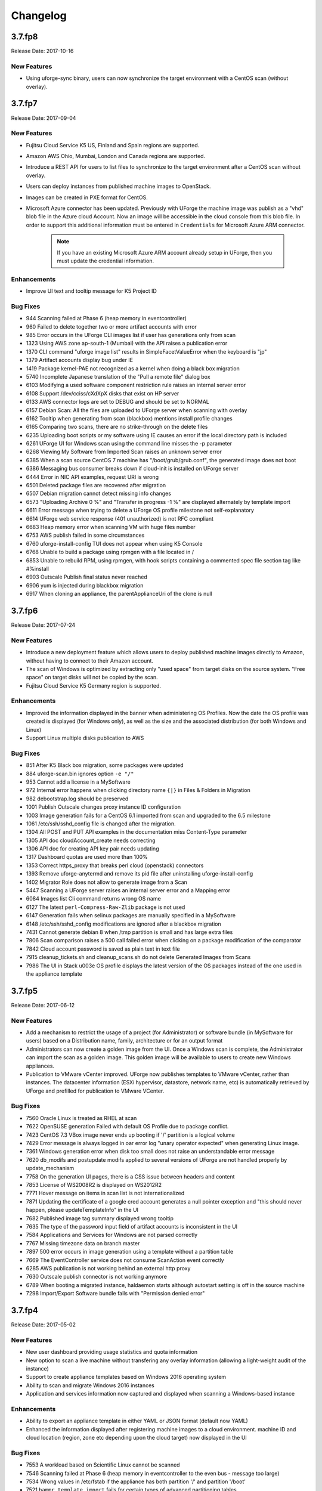 .. Copyright 2017 FUJITSU LIMITED

Changelog
=========

3.7.fp8
-------

Release Date: 2017-10-16

New Features
~~~~~~~~~~~~
* Using uforge-sync binary, users can now synchronize the target environment with a CentOS scan (without overlay).

3.7.fp7
-------

Release Date: 2017-09-04

New Features
~~~~~~~~~~~~
* Fujitsu Cloud Service K5 US, Finland and Spain regions are supported.
* Amazon AWS Ohio, Mumbai, London and Canada regions are supported.
* Introduce a REST API for users to list files to synchronize to the target environment after a CentOS scan without overlay.
* Users can deploy instances from published machine images to OpenStack.
* Images can be created in PXE format for CentOS.
* Microsoft Azure connector has been updated. Previously with UForge the machine image was publish as a "vhd" blob file in the Azure cloud Account. Now an image will be accessible in the cloud console from this blob file. In order to support this additional information must be entered in ``Credentials`` for Microsoft Azure ARM connector.

	.. note:: If you have an existing Microsoft Azure ARM account already setup in UForge, then you must update the credential information.

Enhancements
~~~~~~~~~~~~
* Improve UI text and tooltip message for K5 Project ID

Bug Fixes
~~~~~~~~~
* 944 Scanning failed at Phase 6 (heap memory in eventcontroller)
* 960 Failed to delete together two or more artifact accounts with error
* 985 Error occurs in the UForge CLI images list if user has generations only from scan
* 1323 Using AWS zone ap-south-1 (Mumbai) with the API raises a publication error
* 1370 CLI command "uforge image list" results in SimpleFacetValueError when the keyboard is "jp"
* 1379 Artifact accounts display bug under IE
* 1419 Package kernel-PAE not recognized as a kernel when doing a black box migration
* 5740 Incomplete Japanese translation of the "Pull a remote file" dialog box
* 6103 Modifying a used software component restriction rule raises an internal server error
* 6108 Support /dev/cciss/cXdXpX disks that exist on HP server
* 6133 AWS connector logs are set to DEBUG and should be set to NORMAL
* 6157 Debian Scan: All the files are uploaded to UForge server when scanning with overlay
* 6162 Tooltip when generating from scan (blackbox) mentions install profile changes
* 6165 Comparing two scans, there are no strike-through on the delete files
* 6235 Uploading boot scripts or my software using IE causes an error if the local directory path is included
* 6261 UForge UI for Windows scan using the command line misses the -p parameter
* 6268 Viewing My Software from Imported Scan raises an unknown server error
* 6385 When a scan source CentOS 7 machine has "/boot/grub/grub.conf", the generated image does not boot
* 6386 Messaging bus consumer breaks down if cloud-init is installed on UForge server
* 6444 Error in NIC API examples, request URI is wrong
* 6501 Deleted package files are recovered after migration
* 6507 Debian migration cannot detect missing info changes
* 6573 "Uploading Archive 0 %" and "Transfer in progress -1 %" are displayed alternately by template import
* 6611 Error message when trying to delete a UForge OS profile milestone not self-explanatory
* 6614 UForge web service response (401 unauthorized) is not RFC compliant
* 6683 Heap memory error when scanning VM with huge files number
* 6753 AWS publish failed in some circumstances
* 6760 uforge-install-config TUI does not appear when using K5 Console
* 6768 Unable to build a package using rpmgen with a file located in /
* 6853 Unable to rebuild RPM, using rpmgen, with hook scripts containing a commented spec file section tag like #%install
* 6903 Outscale Publish final status never reached
* 6906 yum is injected during blackbox migration
* 6917 When cloning an appliance, the parentApplianceUri of the clone is null

3.7.fp6
-------

Release Date: 2017-07-24

New Features
~~~~~~~~~~~~
* Introduce a new deployment feature which allows users to deploy published machine images directly to Amazon, without having to connect to their Amazon account.
* The scan of Windows is optimized by extracting only "used space" from target disks on the source system. "Free space" on target disks will not be copied by the scan.
* Fujitsu Cloud Service K5 Germany region is supported.

Enhancements
~~~~~~~~~~~~
* Improved the information displayed in the banner when administering OS Profiles. Now the date the OS profile was created is displayed (for Windows only), as well as the size and the associated distribution (for both Windows and Linux)
* Support Linux multiple disks publication to AWS

Bug Fixes
~~~~~~~~~
* 851 After K5 Black box migration, some packages were updated
* 884 uforge-scan.bin ignores option ``-e "/"``
* 953 Cannot add a license in a MySoftware
* 972 Internal error happens when clicking directory name ``{|}`` in Files & Folders in Migration
* 982 debootstrap.log should be preserved
* 1001 Publish Outscale changes proxy instance ID configuration
* 1003 Image generation fails for a CentOS 6.1 imported from scan and upgraded to the 6.5 milestone
* 1061 /etc/ssh/sshd_config file is changed after the migration.
* 1304 All POST and PUT API examples in the documentation miss Content-Type parameter
* 1305 API doc cloudAccount_create needs correcting
* 1306 API doc for creating API key pair needs updating
* 1317 Dashboard quotas are used more than 100%
* 1353 Correct https_proxy that breaks perl cloud (openstack) connectors
* 1393 Remove uforge-anytermd and remove its pid file after uninstalling uforge-install-config
* 1402 Migrator Role does not allow to generate image from a Scan
* 5447 Scanning a UForge server raises an internal server error and a Mapping error
* 6084 Images list Cli command returns wrong OS name
* 6127 The latest ``perl-Compress-Raw-Zlib`` package is not used
* 6147 Generation fails when selinux packages are manually specified in a MySoftware
* 6148 /etc/ssh/sshd_config modifications are ignored after a blackbox migration
* 7431 Cannot generate debian 8 when /tmp partition is small and has large extra files
* 7806 Scan comparison raises a 500 call failed error when clicking on a package modification of the comparator
* 7842 Cloud account password is saved as plain text in text file
* 7915 cleanup_tickets.sh and cleanup_scans.sh do not delete Generated Images from Scans
* 7986 The UI in Stack \u003e OS profile displays the latest version of the OS packages instead of the one used in the appliance template

3.7.fp5
-------

Release Date: 2017-06-12

New Features
~~~~~~~~~~~~
* Add a mechanism to restrict the usage of a project (for Administrator) or software bundle (in MySoftware for users) based on a Distribution name, family, architecture or for an output format
* Administrators can now create a golden image from the UI. Once a Windows scan is complete, the Administrator can import the scan as a golden image. This golden image will be available to users to create new Windows appliances.
* Publication to VMware vCenter improved. UForge now publishes templates to VMware vCenter, rather than instances. The datacenter information (ESXi hypervisor, datastore, network name, etc) is automatically retrieved by UForge and prefilled for publication to VMware VCenter.

Bug Fixes
~~~~~~~~~
* 7560 Oracle Linux is treated as RHEL at scan
* 7622 OpenSUSE generation Failed with default OS Profile due to package conflict.
* 7423 CentOS 7.3 VBox image never ends up booting if '/' partition is a logical volume
* 7429 Error message is always logged in oar error log "unary operator expected" when generating Linux image.
* 7361 Windows generation error when disk too small does not raise an understandable error message
* 7620 db_modifs and postupdate modifs applied to several versions of UForge are not handled properly by update_mechanism
* 7758 On the generation UI pages, there is a CSS issue between headers and content
* 7853 License of WS2008R2 is displayed on WS2012R2
* 7771 Hover message on items in scan list is not internationalized
* 7871 Updating the certificate of a google cred account generates a null pointer exception and "this should never happen, please updateTemplateInfo" in the UI
* 7682 Published image tag summary displayed wrong tooltip
* 7635 The type of the password input field of artifact accounts is inconsistent in the UI
* 7584 Applications and Services for Windows are not parsed correctly
* 7767 Missing timezone data on branch master
* 7897 500 error occurs in image generation using a template without a partition table
* 7669 The EventController service does not consume ScanAction event correctly
* 6285 AWS publication is not working behind an external http proxy
* 7630 Outscale publish connector is not working anymore
* 6789 When booting a migrated instance, haldaemon starts although autostart setting is off in the source machine
* 7298 Import/Export Software bundle fails with "Permission denied error"

3.7.fp4
-------

Release Date: 2017-05-02

New Features
~~~~~~~~~~~~
* New user dashboard providing usage statistics and quota information
* New option to scan a live machine without transfering any overlay information (allowing a light-weight audit of the instance)
* Support to create appliance templates based on Windows 2016 operating system
* Ability to scan and migrate Windows 2016 instances
* Application and services information now captured and displayed when scanning a Windows-based instance

Enhancements
~~~~~~~~~~~~
* Ability to export an appliance template in either YAML or JSON format (default now YAML)
* Enhanced the information displayed after registering machine images to a cloud environment.  machine ID and cloud location (region, zone etc depending upon the cloud target) now displayed in the UI

Bug Fixes
~~~~~~~~~

* 7553 A workload based on Scientific Linux cannot be scanned
* 7546 Scanning failed at Phase 6 (heap memory in eventcontroller to the even bus - message too large)
* 7534 Wrong values in /etc/fstab if the appliance has both partition '/' and partition '/boot'
* 7521 ``hammr template import`` fails for certain types of advanced partitioning tables
* 7500 K5 publication fails with message "Error creating publish command for K5"
* 7436 500 call fail when displaying the detailed information of a scan when i18n is Japanese
* 7403 Windows scan command displayed in the UI is wrong
* 7369 Error badly handled during appliance import if message contains "'"
* 7360 Oracle Linux 7 and Scientific Linux 7 machine images do not boot if the appliance templates has logical volumes
* 7340 Scanning a server with a file larger than 40 GB fails
* 7314 Cannot generate a machine image for Fujitsu K5 format from a scan
* 7229 Registering a machine image to AWS fails with Java ``PublishCommunicator`` error
* 7157 The scan binary ignores option ``-e "/"``
* 7153 Scan cannot treat files whose name includes ``>``
* 7147 Docker publish does not work anymore
* 7092 When launching Service Management Tool from ``run`` -> ``services.msc``, an error occurs
* 7071 The check box ``Ignore dependency checking warnings`` is displayed in the UI when a Windows image is created
* 7063 Inconsistent update of template revision
* 6960 Simultaneous scans of two ``CentOS 7.3`` machines fails
* 6932 When cloning an imported appliance and exporting, the wrong page is displayed
* 6748 Unable to download a generated machine image via the UI twice
* 5977 When resetting password, the information message to indicate that an email  has been sent is badly positioned 
* 5907 When inviting a collaborator to a workspace, email textbox is case insensitive
* 5074 Bad vertical aligned text in expandable button


3.7.fp3
-------

Release Date: 2017-03-21

New Features
~~~~~~~~~~~~

* Users can now import a Windows based scan, creating an appliance template.  This allows users to update the appliance template prior to migration. 
* Users can specify to run ``sysprep`` as part of a machine image generation for Windows-based appliances that have been imported from a Scan.  This allows users to provide a new administrator password as part of the install profile.
* Ability to trigger Repository updates manually via an API call.

Enhancements
~~~~~~~~~~~~

* The UI updated to display the language, type and edition of Windows OS profile
* The UI can be customized to allow hyperlinks in the footer or header to either open in a new tab (default) or in the same tab (replacing the UI).
* API Keys now have optional name and description meta-data to help the user identify what API keys are used for.

Bug Fixes
~~~~~~~~~

* 7146 Scan cannot treat files whose name includes ``>``
* 6995 The scan status is not updated to ``error`` when the error occurs during uploading
* 6993 A file or directory name whose include a line feed (LF) is not present in the scan result
* 7069 Upload a logo which is not ``png`` or ``jpg`` raise an error but erase the existing logo
* 7065 Incorrect warning message when appliance has multiple disks during generation of some formats
* 7061 Issue when adding PDF files as custom license to project (should not be allowed)
* 7035 ``rpmgen -e`` (exclude dir list) option is not working correctly
* 7074 MySoftware files are not copied on the filestystem when generating CentOS7 ISO images
* 7024 Windows scan of a machine with 2 disks, when user excludes 1 disk, UForge still creates 2 disks in the scan meta data
* 7067 ``uforge org category delete`` fails with two arguments
* 7029 Cannot create unformatted logical volumes
* 6939 My profile picture is not displayed on Activity Stream Workspace
* 7048 Search for packages does not take into account hour of the day
* 6873 Amazon publication - S3 bucket is not necessary anymore
* 7009 UForge root password can not be changed wrong message
* 7002 Spider do not cleanup all temporary dirs in /tmp
* 6948 Projects non-native files are ignored if my software has the same name.
* 7003 Windows generation is failing during OS check
* 6998 When exporting a linux appliance without OS Profile an internal servor error is raised
* 6986 After delete a custom license in MySofware or Project , the icon ``done.svg`` is still visible
* 6971 After K5 Black box migration, Firewall setting changes to enable in Cent OS 6.
* 6970 CentOS 6 scan and generation leads to an error
* 6884 Generation of AWS image for Windows Server 2012R2 fails with illegal seek exception
* 6834 After the migration from 3.5.1 to 3.6, created API keys no longer displayed in the UI
* 6964 Canceling the K5 publication finishes with ERROR message.
* 6961 Incoherence in template and mysoftware revisions when sharing to workspace
* 6963 Internal generation tools must generate the correct guestOS inside vmx when windows+vmware
* 6747 An image can be downloaded more than once by using the URL with same Download ID
* 6855 Cannot retrieve directory from remote site with http basic authentication in software library.
* 6794 Documentation mentions copyright in customisation but copyright is not displayed
* 6870 A generated CentOS 6.8 image kernel panics if it has a logical volume in the partitioning table
* 6815 Cannot pull files from FTP in MySoftware.
* 6875 When uploading a file for the second time the confirm popup has two handlers and so the action is carried out twice
* 6872 Success message for ``org os add`` is not correct
* 6800 Cannot download non-cached software artifact correctly if the remote file size has been changed.
* 6819 While scanning Windows OS, Scan progress is continued to copy on the clipboard.


3.7.fp2
-------

Release Date: 2017-02-13

New Features
~~~~~~~~~~~~

* Support registration of machine images for Azure ARM and Azure Enterprise Accounts
* Support for Ubuntu 16.04
* Ability to register docker images built in UForge to DockerHub.  This includes managing credential information to authenticate against DockerHub.
* In ``Projects`` or ``My Software`` can now provide restrictions to determine if they are compatible with a particular OS family, type or version.

Enhancements
~~~~~~~~~~~~

* Renamed ``VM Builder`` Tab in the UI to ``Apps``.
* Better internal logging information when publishing/registering machine images to a target cloud environment.
* Better validation in the web service for information used in publishing/registering machine images.
* Better UX experience when managing and choosing ``pinned`` (or ``sticky``) packages.
* UI now displaying the size of the generated machine images.
* Can now delete an invitation of a user to a Workspace if a user has invited someone to join a collaboration workspace, and the person is not responding, there is no way to cancel the invitation.
* Added an ``Id`` column for all UForge CLI commands that lists information (for better referencing in other commands).
* Added the ability to reset a user's password via the UForge CLI (``--resetPassword`` option).


Compatibility Issues
~~~~~~~~~~~~~~~~~~~~

Migrating to UForge 3.7-2 will have the following compatibility issues:

* any Windows golden image that use a non-standard Edition (for example ``Windows K5`` instead of the official ``Standard``, ``Enterprise``, ``Webserver`` or ``Database``) will be changed to ``Standard`` edition. A warning will be added to the log files. If you would like to change the Edition of the golden image, you should re-register the golden image with ``org golden create`` command. 

.. warning:: Fujitsu is not legally responsible for any damage or loss caused by the possible inconsistency between the assumed and the actual Editions.

The following API interface and calls have been modified:

* The object ``DistribProfile`` is now an abstract object and is implemented by either :ref:`linuxProfile-object` or :ref:`windowsProfile-object` (which are new object types).
* The deprecated object ``DistribProfileTemplate`` has now been deleted.  The object :ref:`distribProfile-object` is now used.  The attribute ``standardProfileUri`` is now deprecated and been set to ``null``.

Due to the above object changes, the following API calls have been modified:

	* :ref:`orgOSWindows-add`
	* :ref:`orgOSWindows-delete`
	* :ref:`osTemplate-getAll`
	* :ref:`osTemplate-get`
	* :ref:`orgOSWindows-getAll`

The following API calls have been added to enhance scanned Windows-based workloads:

	* :ref:`workspaceTemplateOSApplications-get`
	* :ref:`workspaceTemplateOSServices-get`
	* :ref:`workspaceTemplateOSPartitionTable-get`


Bug Fixes
~~~~~~~~~

* 6853 While scanning Windows OS, Scan progress is continued to copy on the clipboard.
* 6821 Blob name must finish with ``.vhd`` and add some information in the publish popup.
* 6820 Issues in properties i18n file.
* 6809 OpenStack account turned into another type of cloud account after the migration from 3.5.1 to 3.6.
* 6706 Fix backward compatibility for golden edition with custom names.
* 5607 Even if the scan ends the UI continues to ask for information of the scan.
* 6737 Sub menu scrollable inside the Dashboard.
* 6734 Cannot delete template with software component from workspace.
* 6732 Unexpected scroll bar in My Software view.
* 6716 Cannot download rpms from yum repos whilst scanning a centos system.
* 6713 Error message containing typo for windows disk size.
* 6711 Golden location is retrieved from Pkgs table, it should be retrieved from WindowsProfile table.
* 6672 Scan does not read KEYBOARD in metadata.
* 6646 File conflicts against packages built with when installing centos distribution packages.
* 6639 Primary disk size is changed to the other disk size on UI when having multiple disks.
* 6627 Cannot export a template if the software component has rpm file in Repository Packages tab.
* 6614 Creating folder failed but displayed on UI.
* 6599 i18n properties breaking master build.
* 6596 Imported appliances from archive are not counted statistics in Dashboard.
* 6529 Image generation fails when a template includes rpm file with no cached.
* 6497 Can't display ``Projects`` as guest user.
* 6495 The ``org golden xxx`` command fails if edition name in db is not allowed.
* 6492 Badly formed error label for Credentials Microsoft Azure.
* 6480 Spelling mistake retrieving remote path and error message shown.
* 6478 Sharing a template in collaboration, including software that does not use the cache of the fetch, raises an Internal Server Error.
* 6460 Imported appliances are counted as created on statistics in Dashboard.


3.7.fp1
-------

Release Date: 2017-01-09

New Features
~~~~~~~~~~~~

* Multi-NIC support for Linux based appliance templates.
* Driver injection improvements (internal mechanism) for Windows-based appliance templates. 

Bug Fixes
~~~~~~~~~

* 6326 Impossible to publish an ``OpenStack VDI`` image
* 6323 Cloud account name appears twice in the public informations in UI for all Cloud formats
* 6234 Sticky package of imported template is not shown in the UI
* 6141 User gets a 500 call failed if a custom target platform has been added but not enabled specifically for the user
* 6042 OS packages are not sortable in the ``Repository`` column
* 6237 Spelling mistakes in the API docs
* 6222 Format enabling/disabling not working when updating the UI config
* 6453 Impossible to generate image when install profile contains users
* 6199 Migration fails because the user ID taken from a scan and user ID that the package makes overlap.
* 6409 OE-lite can't fetch QT source file
* 6206 Filter inactive pkgs on ``DistributionPackages.getAll()`` method
* 6200 Scanning a disabled OS is possible
* 6190 Scanning an azure vm with advance partitioning : install profile partioning not correct
* 6180 Errors outputted into ``/oar/oar_scan_job*.stderr`` when scanning CentOS 6
* 6154 Launching windows scan binary from command line with API key does not launch the scan
* 6134 Pkg overlay archive are built differently if a black box migration is done first or if it's a scan import to appliance
* 6309 Several concurrent generations could fail if there are uncached software bundles files in it
* 6211 Creating a two bootscripts with same name does not show an error message
* 6194 Japanese Characters are OK to use but encoded incorrectly for ``Tag`` and ``Maintainer`` fields of a software component
* 6193 Same rpm file can be uploaded without overwritten to a software component
* 6178 Errors outputted into ``/oar/job_finalize.log`` when generating CentOS image
* 6169 Total Disk Usage doesn't count the size of files uploaded to software components
* 6027 Exported template has lost some information on MySoftware
* 6346 WARP should skip to inject uforge agent in the specific condition
* 6327 Scripts are not imported when sharing a template in a ``Workspace``
* 6057 Yum update error ``uforge_update.sh: line 660: [: too many arguments``
* 6055 The volume shadow copy is not deleted after scan of Windows.
* 6007 Code in ``distrotools/lib/str.[c|h]`` in function ``repl_str()`` cannot compile for windows using ``mingw c++``
* 6440 Can't display ``Projects`` as guest user
* 6453 Impossible to generate image when install profile contains users


3.7
---

Release Date: 2016-12-27

New Features
~~~~~~~~~~~~
None (released based 3.6-fp2)

Bug Fixes
~~~~~~~~~

* 6537 Removed AMI format for AWS S3
* 6521 Launching windows scan binary from command line with API key does not launch the scan
* 6517 Impossible to know which publish image on UForge corresponds to which Image in K5 portal
* 6515 CentOS 6 images can be accessed with SSH on K5
* 6513 Validation for K5 publish view is not properly handled
* 6511 Launching uforge-scan.exe from command prompt still fails if the file path includes Japanese characters
* 6507 The ``uforge-install-config`` binary for windows does not start because ``uforge-install-profile-1-1.noarch.zip`` does not contain the correct directory structure.
* 6505 The ``no_console`` file is not created for Windows.
* 6504 Problem with OpenDJ port 4444 usage in several UForge config scripts
* 6503 The ``uforge.conf.ORIG`` contains plain passwords with very weak permission
* 6502 AWS connector uses a fixed size 3.4 GB disk and publication fails for larger images
* 6422 Uploading an avatar image twice, the first image is still used
* 6410 Loading page empty during 5 seconds for the first time in ``Sofware Library`` view
* 5897 If a space is used in cloud accounts in openstack in the URL, then an internal error is observed
* 5849 Displaying the logo in view package details of a target format is not displayed
* 6488 Impossible to generate image when install profile contains users
* 6362 AWS resource connector no longer work due to credential changes
* 6064 The CLI command ``org repo update`` returns exception if ``--type`` param value is invalid.
* 5900 Generation sometimes fails if the second disk of the appliance is too small


3.6.fp2
-------

Release Date: 2016-12-05

New Features
~~~~~~~~~~~~

* Fujitsu K5 support.  Can now register machine images generated on the platform to Fujitsu K5.

	.. note:: The following operating systems are supported for the moment (others will be supported soon):

		* CentOS 7.0
		* Ubuntu 14.04

* SELinux support when creating appliance templates and during migration
* Docker machine image generation support.  This allows users to build docker base images.
* When scanning Windows machines, the scan report now includes the services detected.

	.. note:: The platform does not support the comparison of windows-based scans at this time.

RFEs
~~~~

* Better progress status when scanning Windows machines
* Less restrictive validation of website information in the MySoftware/Project Overview
* New icons for 'pull' and 'upload' for software/project files management
* Added directory icon when displaying all the files for software/project files view
* When deleting a folder, the confirm message should be more explicit (that all sub folders and files will also be deleted)
* Better explanation of the "cached" option for software/project files in the UI
* Managing licenses for software/project components; there is now an explicit delet button to remove an uploaded license file 

Bug Fixes
~~~~~~~~~

* 6123 Publishing a generation from a scan results in 500 error in UI
* 6089 Member's role on workspace couldn't be changed if language is set as French or Japanese
* 6017 Canceling from Appliance Create no longer returns to previous page
* 5946 Publishing to CloudStack fails with the next error: vhd.gz: No such file or directory
* 5942 RHEL is added despite launching `org os add` for Oracle Linux or Scientific Linux with cli
* 5909 User ID and group ID of the install profile can be set 0
* 5906 UserResourcesAccessRights database mapping not proxied
* 5896 Deployment fails due to NIC settings
* 5892 Deployment fails when using eth1
* 5843 "org category delete" raises an error
* 5777 Launching uforge-scan.exe from command prompt fails with an error if the file path to the binary includes Japanese characters.
* 5762 Cannot register the third disk with a VirtualBox image
* 5756 New users, the defaukt country is: Abkhasia
* 5754 opening the Dashboard > Generations page first shows progress bar for all publications
* 5752 Number of MySoftware components not properly refreshed in the UI
* 5750 Number of Appliance not properly refreshed in the UI
* 5748 The diskusage of "uforge user quota list" is displayed by byte
* 5684 Invite the same user in the collaboration members list does not show error message
* 5676 Duplicated variable in /etc/default/grub if distribution provides default values.
* 5647 Keyboard and kernel parameters are not taken into the scan report on CentOS 7 scan.
* 5635 Broken incremental scan for windows 2012R2
* 5627 Cancelling scan via ctrl+c is not correctly displayed in the UI
* 5625 uforge-scan does not respect bandwidth limit
* 5623 When the image of CentOS7 is generated, RPM-GPG-KEY-CentOS import read fails
* 5621 rpmgen fails to build package if file path in %file includes space.
* 5570 Impossible to delete an incremental scan
* 5562 UForge CLI accesses to interactive mode even if the user or password are wrong
* 5560 The input value of the activation key is not saved in a Windows appliance
* 5342 Scan incremental with Ubuntu does not appear in UI
* 5265 No dialog box displayed after running an instance on Azure


3.6.fp1
-------

Release Date: 2016-10-31

New Features
~~~~~~~~~~~~

* Import/Export of appliance templates in the user interface
* Software (MySoftware) and Project bundles now consolidated.  New features added including:
	- pulling files from remote locations (HTTP, FTP endpoints) so the user no longer requires to upload software components to the platform
	- pulling files can be cached for future generations or pulled on each generation
	- file permissions added for files and directories
	- can create directory structures in a software bundle
	- can add tagging information to a software bundle
	- can add native packages from OS respositories to a software bundle
	- can add boot scripts to a software bundle
	- identify the software bundle only being supported on a subset of operating systems

* API keys can be used for authentication when running a scan for migration.
* Scan messages and error messages cleaned up and more understandable
* Japanese language localization for the UI


Bug Fixes
~~~~~~~~~

* 5293 Image generation error: Windows image must have at least 512 MB of memory
* 5729 Issues with migration from 3.5.1. to 3.6
* 5465 Build fails due to unreachable rpm-4.11.2.tar.bz2
* 5740 Fix DB schema checks
* 5331 AWS publish no longer works
* 5637 Windows generation from scan fails at boot
* 5427 Unable to generate a virtual machine with LVM inside a MSDOS disk
* 5291 All combo boxes are empty when a value has been selected
* 5876 Logo broken on Dashboard
* 5444 Unable to populate Fedora/RHEL distributions
* 5420 When a template is remobed from a workspace, a DELETE error appears in the log file
* 5527 Subscription info does not list the frequency of quotas
* 5494 Scan fails because of files of type c (character device file)
* 5483 The service command not found in a machine generated by UForge
* 5442 The file deletion of Project fails
* 5429 Root can disable root account in UForge CLI
* 5746 Timeout of 10 seconds for the UForge CLI is not usable
* 5563 Internal error in Migration tab
* 5558 500 Call Fail Error when generating an image from scan
* 5556 The targetformat of Amazon is not displayed when generating an image
* 5553 If a scan is deleted, the image generated from the same scan is not deleted
* 5551 Spelling mistake in UI when publishing to Flexiant
* 5549 The error of Keystone version is displayed in Keystone Server URL
* 5403 Scan fails when trying to rebuild a non repo package

